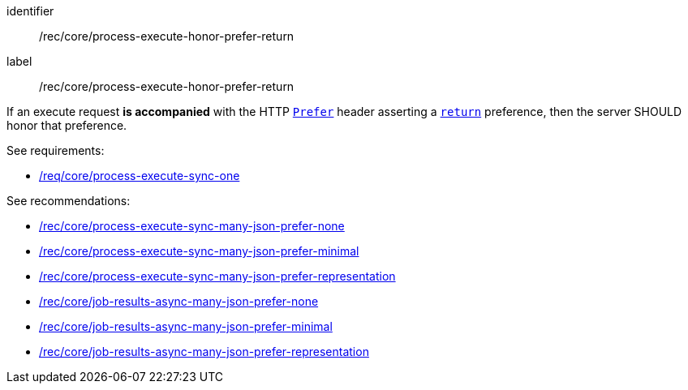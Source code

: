 [[rec_core_process-execute-honor-prefer-return]]
[recommendation]
====
[%metadata]
identifier:: /rec/core/process-execute-honor-prefer-return
label:: /rec/core/process-execute-honor-prefer-return

If an execute request *is accompanied* with the HTTP https://datatracker.ietf.org/doc/html/rfc7240#section-2[`Prefer`] header asserting a https://datatracker.ietf.org/doc/html/rfc7240#section-4.2[`return`] preference, then the server SHOULD honor that preference.

See requirements: 
--
* <<req_core_process-execute-sync-one,/req/core/process-execute-sync-one>>
--

See recommendations:
--
* <<rec_core_process-execute-sync-many-json-prefer-none,/rec/core/process-execute-sync-many-json-prefer-none>>
* <<rec_core_process-execute-sync-many-json-prefer-minimal,/rec/core/process-execute-sync-many-json-prefer-minimal>>
* <<rec_core_process-execute-sync-many-json-prefer-representation,/rec/core/process-execute-sync-many-json-prefer-representation>>
* <<rec_core_job-results-async-many-json-prefer-none,/rec/core/job-results-async-many-json-prefer-none>>
* <<rec_core_job-results-async-many-json-prefer-minimal,/rec/core/job-results-async-many-json-prefer-minimal>>
* <<rec_core_job-results-async-many-json-prefer-representation,/rec/core/job-results-async-many-json-prefer-representation>>
--
====
